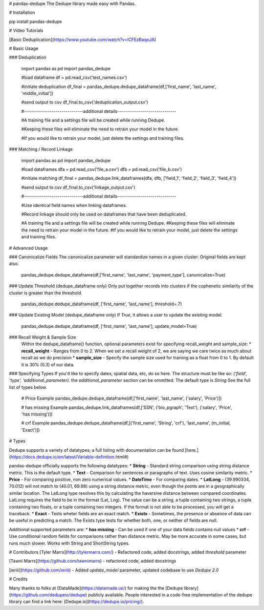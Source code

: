 # pandas-dedupe
The Dedupe library made easy with Pandas.

# Installation

pip install pandas-dedupe

# Video Tutorials

[Basic Deduplication](https://www.youtube.com/watch?v=lCFEzRaqoJA)

# Basic Usage

### Deduplication

    import pandas as pd
    import pandas_dedupe

    #load dataframe
    df = pd.read_csv('test_names.csv')

    #initiate deduplication
    df_final = pandas_dedupe.dedupe_dataframe(df,['first_name', 'last_name', 'middle_initial'])

    #send output to csv
    df_final.to_csv('deduplication_output.csv')    

    #------------------------------additional details------------------------------

    #A training file and a settings file will be created while running Dedupe. 

    #Keeping these files will eliminate the need to retrain your model in the future. 

    #If you would like to retrain your model, just delete the settings and training files.

### Matching / Record Linkage

    import pandas as pd
    import pandas_dedupe

    #load dataframes
    dfa = pd.read_csv('file_a.csv')
    dfb = pd.read_csv('file_b.csv')

    #initiate matching
    df_final = pandas_dedupe.link_dataframes(dfa, dfb, ['field_1', 'field_2', 'field_3', 'field_4'])

    #send output to csv
    df_final.to_csv('linkage_output.csv')


    #------------------------------additional details------------------------------

    #Use identical field names when linking dataframes.

    #Record linkage should only be used on dataframes that have been deduplicated.

    #A training file and a settings file will be created while running Dedupe. 
    #Keeping these files will eliminate the need to retrain your model in the future. 
    #If you would like to retrain your model, just delete the settings and training files.

# Advanced Usage


### Canonicalize Fields
The canonicalize parameter will standardize names in a given cluster. Original fields are kept also.

    pandas_dedupe.dedupe_dataframe(df,['first_name', 'last_name', 'payment_type'], canonicalize=True)

### Update Threshold (dedupe_dataframe only)
Only put together records into clusters if the cophenetic similarity of the cluster is greater than
the threshold.

    pandas_dedupe.dedupe_dataframe(df, ['first_name', 'last_name'], threshold=.7)

### Update Existing Model (dedupe_dataframe only)
If `True`, it allows a user to update the existing model.

    pandas_dedupe.dedupe_dataframe(df, ['first_name', 'last_name'], update_model=True)

### Recall Weight & Sample Size
    Within the dedupe_dataframe() function, optional parameters exist for specifying recall_weight and sample_size:
    * **recall_weight** - Ranges from 0 to 2. When we set a recall weight of 2, we are saying we care twice as much
    about recall as we do precision
    * **sample_size** - Specify the sample size used for training as a float from 0 to 1.
    By default it is 30% (0.3) of our data.

### Specifying Types
If you'd like to specify dates, spatial data, etc, do so here. The structure must be like so: 
`('field', 'type', 'additional_parameter)`. the `additional_parameter` section can be ommitted.
The default type is `String` See the full list of types below.

    # Price Example
    pandas_dedupe.dedupe_dataframe(df,['first_name', 'last_name', ('salary', 'Price')])       

    # has missing Example
    pandas_dedupe.link_dataframes(df,['SSN', ('bio_pgraph', 'Text'), ('salary', 'Price', 'has missing')])    

    # crf Example
    pandas_dedupe.dedupe_dataframe(df,[('first_name', 'String', 'crf'), 'last_name', (m_initial, 'Exact')])

# Types

Dedupe supports a variety of datatypes; a full listing with documentation can be found [here.](https://docs.dedupe.io/en/latest/Variable-definition.html#)

pandas-dedupe officially supports the following datatypes:
* **String** - Standard string comparison using string distance metric. This is the default type.
* **Text** - Comparison for sentences or paragraphs of text. Uses cosine similarity metric.
* **Price** - For comparing positive, non zero numerical values.
* **DateTime** - For comparing dates.
* **LatLong** - (39.990334, 70.012) will not match to (40.01, 69.98) using a string distance
metric, even though the points are in a geographically similar location. The LatLong type resolves
this by calculating the haversine distance between compared coordinates. LatLong requires
the field to be in the format (Lat, Lng). The value can be a string, a tuple containing two
strings, a tuple containing two floats, or a tuple containing two integers. If the format
is not able to be processed, you will get a traceback.
* **Exact** - Tests wheter fields are an exact match.
* **Exists** - Sometimes, the presence or absence of data can be useful in predicting a match.
The Exists type tests for whether both, one, or neither of fields are null.

Additional supported parameters are:
* **has missing** - Can be used if one of your data fields contains null values
* **crf** - Use conditional random fields for comparisons rather than distance metric. May be more
accurate in some cases, but runs much slower. Works with String and ShortString types.

# Contributors
[Tyler Marrs](http://tylermarrs.com/) - Refactored code, added docstrings, added `threshold` parameter

[Tawni Marrs](https://github.com/tawnimarrs) - refactored code, added docstrings

[ieriii](https://github.com/ieriii) - Added `update_model` parameter, updated codebase to use `Dedupe 2.0`

# Credits

Many thanks to folks at [DataMade](https://datamade.us/) for making the the [Dedupe library](https://github.com/dedupeio/dedupe) publicly available. People interested in a code-free implementation of the dedupe library can find a link here: [Dedupe.io](https://dedupe.io/pricing/).



